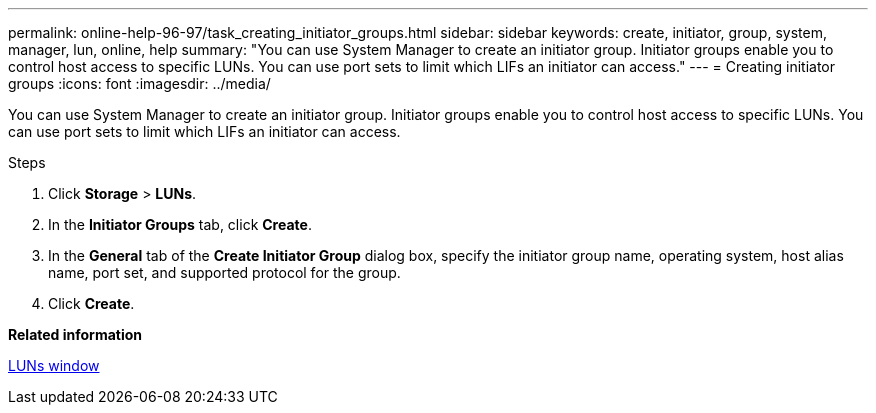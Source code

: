 ---
permalink: online-help-96-97/task_creating_initiator_groups.html
sidebar: sidebar
keywords: create, initiator, group, system, manager, lun, online, help
summary: "You can use System Manager to create an initiator group. Initiator groups enable you to control host access to specific LUNs. You can use port sets to limit which LIFs an initiator can access."
---
= Creating initiator groups
:icons: font
:imagesdir: ../media/

[.lead]
You can use System Manager to create an initiator group. Initiator groups enable you to control host access to specific LUNs. You can use port sets to limit which LIFs an initiator can access.

.Steps

. Click *Storage* > *LUNs*.
. In the *Initiator Groups* tab, click *Create*.
. In the *General* tab of the *Create Initiator Group* dialog box, specify the initiator group name, operating system, host alias name, port set, and supported protocol for the group.
. Click *Create*.

*Related information*

xref:reference_luns_window.adoc[LUNs window]
